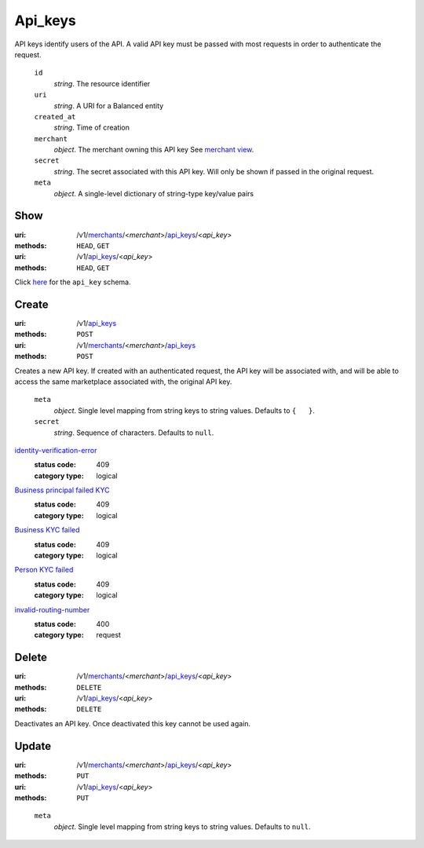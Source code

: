 ========
Api_keys
========

API keys identify users of the API. A valid API key must be passed with most
requests in order to authenticate the request.

.. _api-key-view:

    ``id``
        *string*. The resource identifier

    ``uri``
        *string*. A URI for a Balanced entity

    ``created_at``
        *string*. Time of creation

    ``merchant``
        *object*. The merchant owning this API key
        See `merchant view
        <./merchants.rst#merchant-view>`_.

    ``secret``
        *string*. The secret associated with this API key. Will only be shown if passed
        in the original request.

    ``meta``
        *object*. A single-level dictionary of string-type key/value pairs



Show
====

:uri: /v1/`merchants <./merchants.rst>`_/<*merchant*>/`api_keys <./api_keys.rst>`_/<*api_key*>
:methods: ``HEAD``, ``GET``
:uri: /v1/`api_keys <./api_keys.rst>`_/<*api_key*>
:methods: ``HEAD``, ``GET``

Click `here <./api_keys.rst#api-key-view>`_ for the ``api_key`` schema.


Create
======

:uri: /v1/`api_keys <./api_keys.rst>`_
:methods: ``POST``
:uri: /v1/`merchants <./merchants.rst>`_/<*merchant*>/`api_keys <./api_keys.rst>`_
:methods: ``POST``

Creates a new API key. If created with an authenticated request, the
API key will be associated with, and will be able to access the same
marketplace associated with, the original API key.

.. _api-key-create-form:

    ``meta``
        *object*. Single level mapping from string keys to string values.
        Defaults to ``{   }``.

    ``secret``
        *string*. Sequence of characters.
        Defaults to ``null``.

`identity-verification-error <../errors.rst#identity-verification-error>`_
    :status code: 409
    :category type: logical

`Business principal failed KYC <../errors.rst#Business principal failed KYC>`_
    :status code: 409
    :category type: logical

`Business KYC failed <../errors.rst#Business KYC failed>`_
    :status code: 409
    :category type: logical

`Person KYC failed <../errors.rst#Person KYC failed>`_
    :status code: 409
    :category type: logical

`invalid-routing-number <../errors.rst#invalid-routing-number>`_
    :status code: 400
    :category type: request



Delete
======

:uri: /v1/`merchants <./merchants.rst>`_/<*merchant*>/`api_keys <./api_keys.rst>`_/<*api_key*>
:methods: ``DELETE``
:uri: /v1/`api_keys <./api_keys.rst>`_/<*api_key*>
:methods: ``DELETE``

Deactivates an API key. Once deactivated this key cannot be used again.


Update
======

:uri: /v1/`merchants <./merchants.rst>`_/<*merchant*>/`api_keys <./api_keys.rst>`_/<*api_key*>
:methods: ``PUT``
:uri: /v1/`api_keys <./api_keys.rst>`_/<*api_key*>
:methods: ``PUT``

.. _api-key-update-form:

    ``meta``
        *object*. Single level mapping from string keys to string values.
        Defaults to ``null``.




